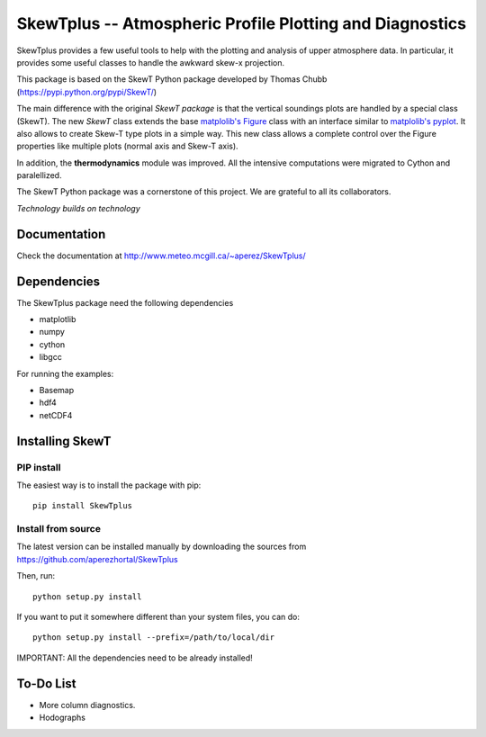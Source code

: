 =========================================================
SkewTplus -- Atmospheric Profile Plotting and Diagnostics
=========================================================

SkewTplus provides a few useful tools to help with the plotting and analysis of 
upper atmosphere data. In particular, it provides some useful classes to 
handle the awkward skew-x projection.
        
This package is based on the SkewT Python package developed by Thomas Chubb
(https://pypi.python.org/pypi/SkewT/)
        
The main difference with the original *SkewT package* is that the vertical soundings 
plots are handled by a special class (SkewT).
The new *SkewT* class extends the base
`matplolib's Figure <http://matplotlib.org/api/figure_api.html?highlight=figure#module-matplotlib.figure>`_
class with an interface similar to 
`matplolib's pyplot <http://matplotlib.org/api/pyplot_api.html>`_.
It also allows to create Skew-T type plots in a simple way.
This new class allows a complete control over the Figure properties like
multiple plots (normal axis and Skew-T axis).

In addition, the **thermodynamics** module was improved.
All the intensive computations were migrated to Cython and paralellized.
   
The SkewT Python package was a cornerstone of this project.  
We are grateful to all its collaborators.


*Technology builds on technology*

Documentation
=============

Check the documentation at http://www.meteo.mcgill.ca/~aperez/SkewTplus/

Dependencies
============

The SkewTplus package need the following dependencies

* matplotlib
* numpy
* cython
* libgcc

For running the examples:

* Basemap
* hdf4
* netCDF4


Installing SkewT
================

PIP install
-----------

The easiest way is to install the package with pip::

    pip install SkewTplus


Install from source
-------------------

The latest version can be installed manually by downloading the sources from
https://github.com/aperezhortal/SkewTplus

Then, run::

    python setup.py install

If you want to put it somewhere different than your system files, you can do::
    
    python setup.py install --prefix=/path/to/local/dir

IMPORTANT: All the dependencies need to be already installed! 



To-Do List
==========
* More column diagnostics.
* Hodographs 





